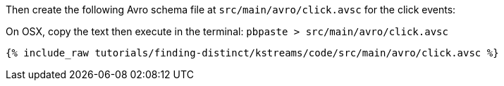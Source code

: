 Then create the following Avro schema file at `src/main/avro/click.avsc` for the click events:

On OSX, copy the text then execute in the terminal: `pbpaste > src/main/avro/click.avsc`

+++++
<pre class="snippet"><code class="avro">{% include_raw tutorials/finding-distinct/kstreams/code/src/main/avro/click.avsc %}</code></pre>
+++++
